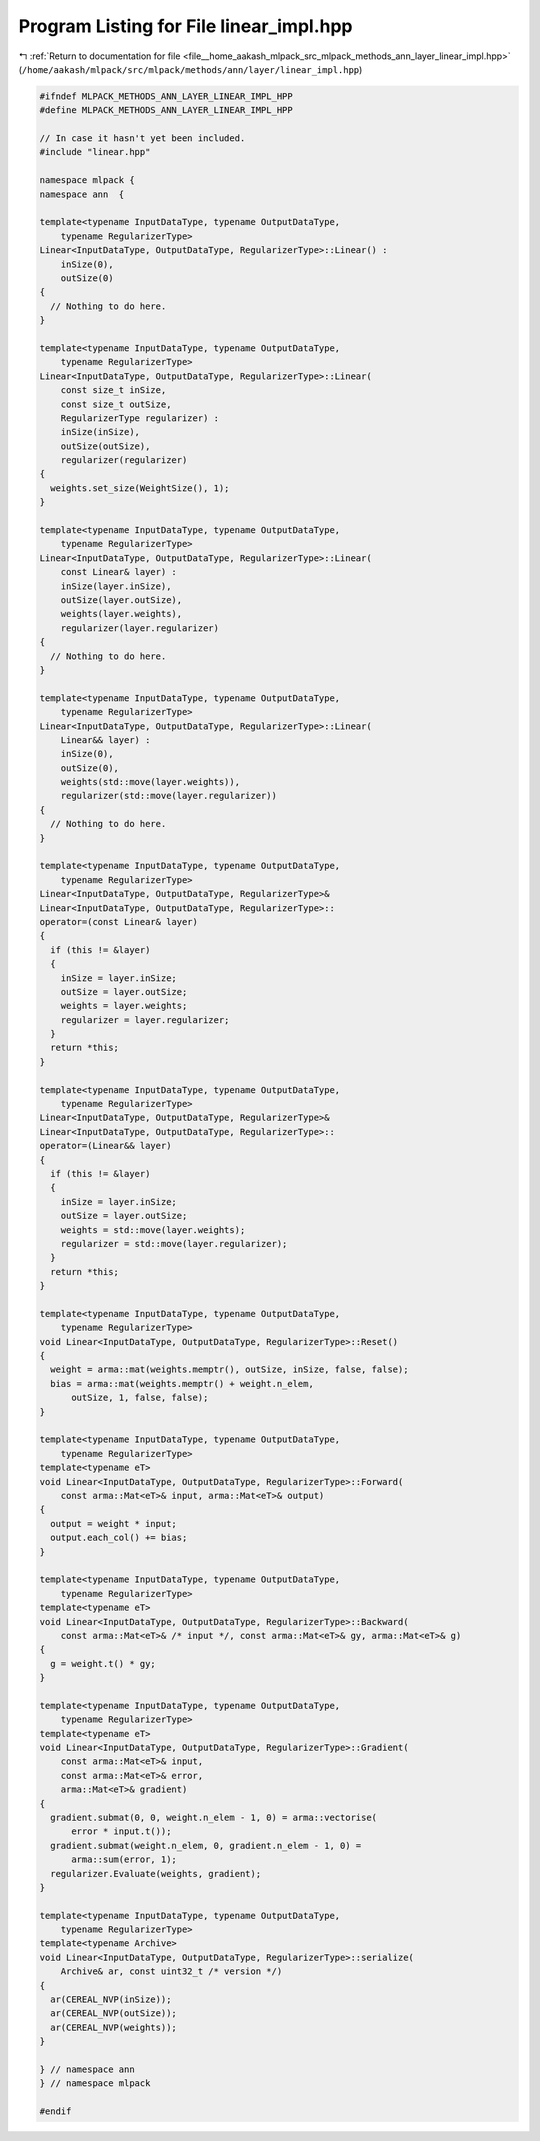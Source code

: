
.. _program_listing_file__home_aakash_mlpack_src_mlpack_methods_ann_layer_linear_impl.hpp:

Program Listing for File linear_impl.hpp
========================================

|exhale_lsh| :ref:`Return to documentation for file <file__home_aakash_mlpack_src_mlpack_methods_ann_layer_linear_impl.hpp>` (``/home/aakash/mlpack/src/mlpack/methods/ann/layer/linear_impl.hpp``)

.. |exhale_lsh| unicode:: U+021B0 .. UPWARDS ARROW WITH TIP LEFTWARDS

.. code-block:: cpp

   
   #ifndef MLPACK_METHODS_ANN_LAYER_LINEAR_IMPL_HPP
   #define MLPACK_METHODS_ANN_LAYER_LINEAR_IMPL_HPP
   
   // In case it hasn't yet been included.
   #include "linear.hpp"
   
   namespace mlpack {
   namespace ann  {
   
   template<typename InputDataType, typename OutputDataType,
       typename RegularizerType>
   Linear<InputDataType, OutputDataType, RegularizerType>::Linear() :
       inSize(0),
       outSize(0)
   {
     // Nothing to do here.
   }
   
   template<typename InputDataType, typename OutputDataType,
       typename RegularizerType>
   Linear<InputDataType, OutputDataType, RegularizerType>::Linear(
       const size_t inSize,
       const size_t outSize,
       RegularizerType regularizer) :
       inSize(inSize),
       outSize(outSize),
       regularizer(regularizer)
   {
     weights.set_size(WeightSize(), 1);
   }
   
   template<typename InputDataType, typename OutputDataType,
       typename RegularizerType>
   Linear<InputDataType, OutputDataType, RegularizerType>::Linear(
       const Linear& layer) :
       inSize(layer.inSize),
       outSize(layer.outSize),
       weights(layer.weights),
       regularizer(layer.regularizer)
   {
     // Nothing to do here.
   }
   
   template<typename InputDataType, typename OutputDataType,
       typename RegularizerType>
   Linear<InputDataType, OutputDataType, RegularizerType>::Linear(
       Linear&& layer) :
       inSize(0),
       outSize(0),
       weights(std::move(layer.weights)),
       regularizer(std::move(layer.regularizer))
   {
     // Nothing to do here.
   }
   
   template<typename InputDataType, typename OutputDataType,
       typename RegularizerType>
   Linear<InputDataType, OutputDataType, RegularizerType>&
   Linear<InputDataType, OutputDataType, RegularizerType>::
   operator=(const Linear& layer)
   {
     if (this != &layer)
     {
       inSize = layer.inSize;
       outSize = layer.outSize;
       weights = layer.weights;
       regularizer = layer.regularizer;
     }
     return *this;
   }
   
   template<typename InputDataType, typename OutputDataType,
       typename RegularizerType>
   Linear<InputDataType, OutputDataType, RegularizerType>&
   Linear<InputDataType, OutputDataType, RegularizerType>::
   operator=(Linear&& layer)
   {
     if (this != &layer)
     {
       inSize = layer.inSize;
       outSize = layer.outSize;
       weights = std::move(layer.weights);
       regularizer = std::move(layer.regularizer);
     }
     return *this;
   }
   
   template<typename InputDataType, typename OutputDataType,
       typename RegularizerType>
   void Linear<InputDataType, OutputDataType, RegularizerType>::Reset()
   {
     weight = arma::mat(weights.memptr(), outSize, inSize, false, false);
     bias = arma::mat(weights.memptr() + weight.n_elem,
         outSize, 1, false, false);
   }
   
   template<typename InputDataType, typename OutputDataType,
       typename RegularizerType>
   template<typename eT>
   void Linear<InputDataType, OutputDataType, RegularizerType>::Forward(
       const arma::Mat<eT>& input, arma::Mat<eT>& output)
   {
     output = weight * input;
     output.each_col() += bias;
   }
   
   template<typename InputDataType, typename OutputDataType,
       typename RegularizerType>
   template<typename eT>
   void Linear<InputDataType, OutputDataType, RegularizerType>::Backward(
       const arma::Mat<eT>& /* input */, const arma::Mat<eT>& gy, arma::Mat<eT>& g)
   {
     g = weight.t() * gy;
   }
   
   template<typename InputDataType, typename OutputDataType,
       typename RegularizerType>
   template<typename eT>
   void Linear<InputDataType, OutputDataType, RegularizerType>::Gradient(
       const arma::Mat<eT>& input,
       const arma::Mat<eT>& error,
       arma::Mat<eT>& gradient)
   {
     gradient.submat(0, 0, weight.n_elem - 1, 0) = arma::vectorise(
         error * input.t());
     gradient.submat(weight.n_elem, 0, gradient.n_elem - 1, 0) =
         arma::sum(error, 1);
     regularizer.Evaluate(weights, gradient);
   }
   
   template<typename InputDataType, typename OutputDataType,
       typename RegularizerType>
   template<typename Archive>
   void Linear<InputDataType, OutputDataType, RegularizerType>::serialize(
       Archive& ar, const uint32_t /* version */)
   {
     ar(CEREAL_NVP(inSize));
     ar(CEREAL_NVP(outSize));
     ar(CEREAL_NVP(weights));
   }
   
   } // namespace ann
   } // namespace mlpack
   
   #endif

